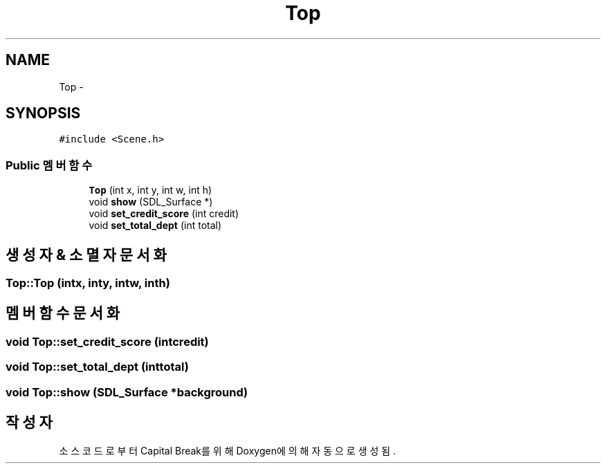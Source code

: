 .TH "Top" 3 "금 2월 3 2012" "Version test" "Capital Break" \" -*- nroff -*-
.ad l
.nh
.SH NAME
Top \- 
.SH SYNOPSIS
.br
.PP
.PP
\fC#include <Scene\&.h>\fP
.SS "Public 멤버 함수"

.in +1c
.ti -1c
.RI "\fBTop\fP (int x, int y, int w, int h)"
.br
.ti -1c
.RI "void \fBshow\fP (SDL_Surface *)"
.br
.ti -1c
.RI "void \fBset_credit_score\fP (int credit)"
.br
.ti -1c
.RI "void \fBset_total_dept\fP (int total)"
.br
.in -1c
.SH "생성자 & 소멸자 문서화"
.PP 
.SS "\fBTop::Top\fP (intx, inty, intw, inth)"
.SH "멤버 함수 문서화"
.PP 
.SS "void \fBTop::set_credit_score\fP (intcredit)"
.SS "void \fBTop::set_total_dept\fP (inttotal)"
.SS "void \fBTop::show\fP (SDL_Surface *background)"

.SH "작성자"
.PP 
소스 코드로부터 Capital Break를 위해 Doxygen에 의해 자동으로 생성됨\&.
